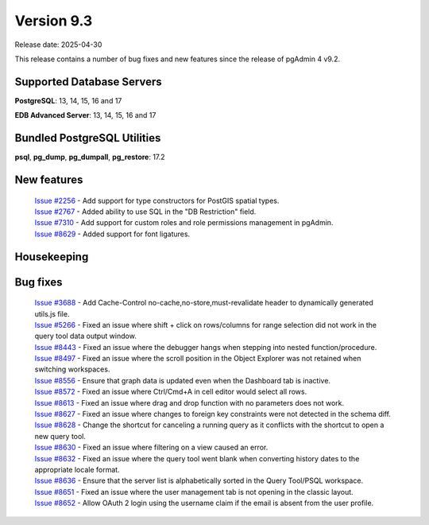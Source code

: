 ***********
Version 9.3
***********

Release date: 2025-04-30

This release contains a number of bug fixes and new features since the release of pgAdmin 4 v9.2.

Supported Database Servers
**************************
**PostgreSQL**: 13, 14, 15, 16 and 17

**EDB Advanced Server**: 13, 14, 15, 16 and 17

Bundled PostgreSQL Utilities
****************************
**psql**, **pg_dump**, **pg_dumpall**, **pg_restore**: 17.2


New features
************

  | `Issue #2256 <https://github.com/pgadmin-org/pgadmin4/issues/2256>`_ -  Add support for type constructors for PostGIS spatial types.
  | `Issue #2767 <https://github.com/pgadmin-org/pgadmin4/issues/2767>`_ -  Added ability to use SQL in the "DB Restriction" field.
  | `Issue #7310 <https://github.com/pgadmin-org/pgadmin4/issues/7310>`_ -  Add support for custom roles and role permissions management in pgAdmin.
  | `Issue #8629 <https://github.com/pgadmin-org/pgadmin4/issues/8629>`_ -  Added support for font ligatures.

Housekeeping
************


Bug fixes
*********

  | `Issue #3688 <https://github.com/pgadmin-org/pgadmin4/issues/3688>`_ -  Add Cache-Control no-cache,no-store,must-revalidate header to dynamically generated utils.js file.
  | `Issue #5266 <https://github.com/pgadmin-org/pgadmin4/issues/5266>`_ -  Fixed an issue where shift + click on rows/columns for range selection did not work in the query tool data output window.
  | `Issue #8443 <https://github.com/pgadmin-org/pgadmin4/issues/8443>`_ -  Fixed an issue where the debugger hangs when stepping into nested function/procedure.
  | `Issue #8497 <https://github.com/pgadmin-org/pgadmin4/issues/8497>`_ -  Fixed an issue where the scroll position in the Object Explorer was not retained when switching workspaces.
  | `Issue #8556 <https://github.com/pgadmin-org/pgadmin4/issues/8556>`_ -  Ensure that graph data is updated even when the Dashboard tab is inactive.
  | `Issue #8572 <https://github.com/pgadmin-org/pgadmin4/issues/8572>`_ -  Fixed an issue where Ctrl/Cmd+A in cell editor would select all rows.
  | `Issue #8613 <https://github.com/pgadmin-org/pgadmin4/issues/8613>`_ -  Fixed an issue where drag and drop function with no parameters does not work.
  | `Issue #8627 <https://github.com/pgadmin-org/pgadmin4/issues/8627>`_ -  Fixed an issue where changes to foreign key constraints were not detected in the schema diff.
  | `Issue #8628 <https://github.com/pgadmin-org/pgadmin4/issues/8628>`_ -  Change the shortcut for canceling a running query as it conflicts with the shortcut to open a new query tool.
  | `Issue #8630 <https://github.com/pgadmin-org/pgadmin4/issues/8630>`_ -  Fixed an issue where filtering on a view caused an error.
  | `Issue #8632 <https://github.com/pgadmin-org/pgadmin4/issues/8632>`_ -  Fixed an issue where the query tool went blank when converting history dates to the appropriate locale format.
  | `Issue #8636 <https://github.com/pgadmin-org/pgadmin4/issues/8636>`_ -  Ensure that the server list is alphabetically sorted in the Query Tool/PSQL workspace.
  | `Issue #8651 <https://github.com/pgadmin-org/pgadmin4/issues/8651>`_ -  Fixed an issue where the user management tab is not opening in the classic layout.
  | `Issue #8652 <https://github.com/pgadmin-org/pgadmin4/issues/8652>`_ -  Allow OAuth 2 login using the username claim if the email is absent from the user profile.
